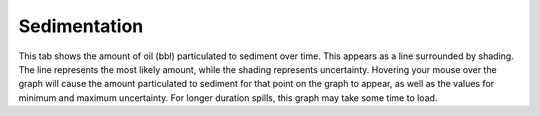 .. keywords
   sedimentation

Sedimentation
^^^^^^^^^^^^^^^^^^^^^^^^^^^^^^

This tab shows the amount of oil (bbl) particulated to sediment over time. This appears as a line surrounded by shading. The line represents the most likely amount, while the shading represents uncertainty. Hovering your mouse over the graph will cause the amount particulated to sediment for that point on the graph to appear, as well as the values for minimum and maximum uncertainty. For longer duration spills, this graph may take some time to load.